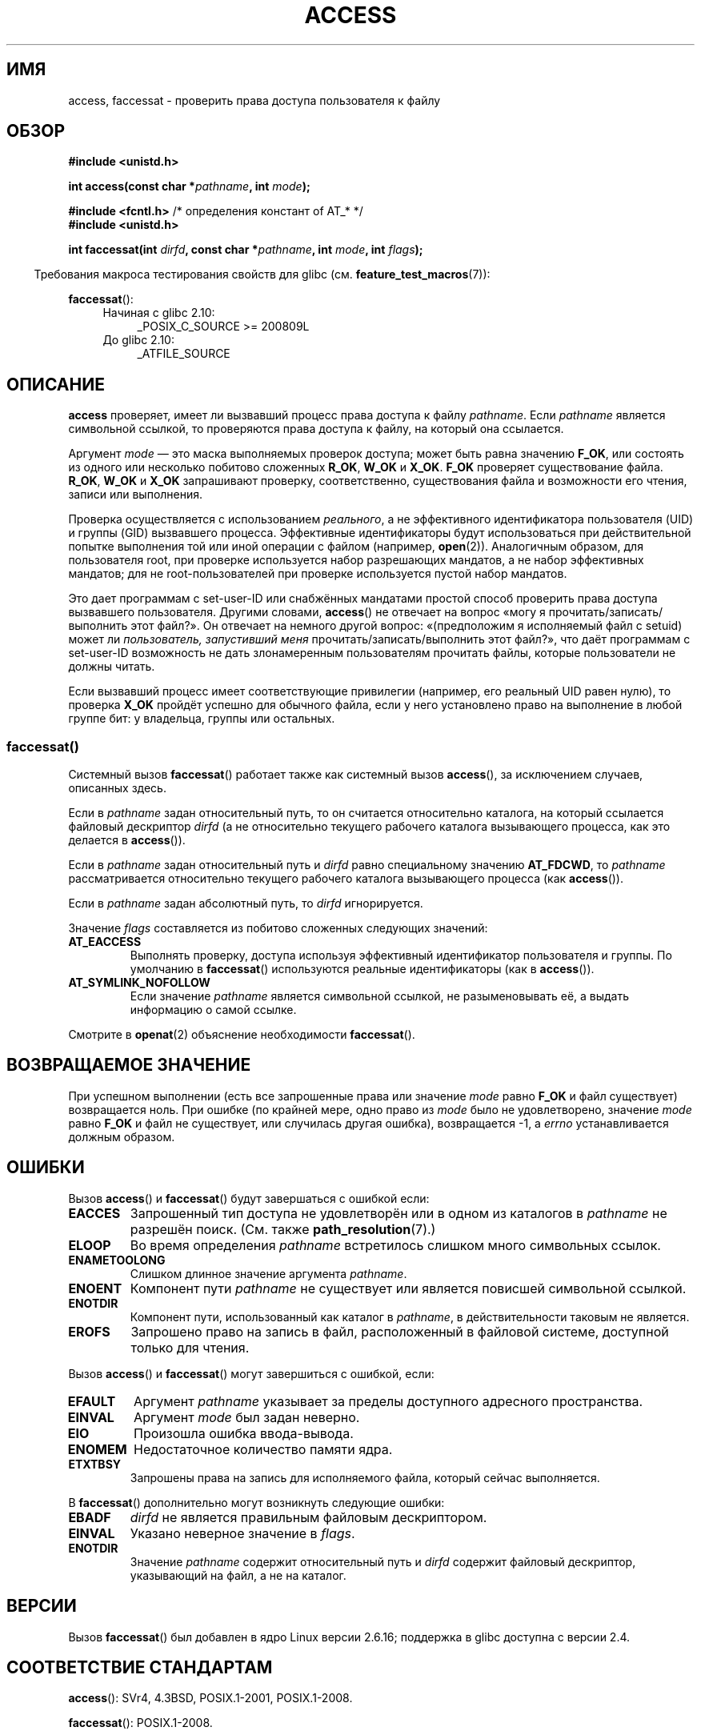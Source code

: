 .\" -*- mode: troff; coding: UTF-8 -*-
.\" This manpage is Copyright (C) 1992 Drew Eckhardt;
.\"             and Copyright (C) 1993 Michael Haardt, Ian Jackson.
.\" and Copyright (C) 2004, 2006, 2007, 2014 Michael Kerrisk <mtk.manpages@gmail.com>
.\"
.\" %%%LICENSE_START(VERBATIM)
.\" Permission is granted to make and distribute verbatim copies of this
.\" manual provided the copyright notice and this permission notice are
.\" preserved on all copies.
.\"
.\" Permission is granted to copy and distribute modified versions of this
.\" manual under the conditions for verbatim copying, provided that the
.\" entire resulting derived work is distributed under the terms of a
.\" permission notice identical to this one.
.\"
.\" Since the Linux kernel and libraries are constantly changing, this
.\" manual page may be incorrect or out-of-date.  The author(s) assume no
.\" responsibility for errors or omissions, or for damages resulting from
.\" the use of the information contained herein.  The author(s) may not
.\" have taken the same level of care in the production of this manual,
.\" which is licensed free of charge, as they might when working
.\" professionally.
.\"
.\" Formatted or processed versions of this manual, if unaccompanied by
.\" the source, must acknowledge the copyright and authors of this work.
.\" %%%LICENSE_END
.\"
.\" Modified 1993-07-21 Rik Faith (faith@cs.unc.edu)
.\" Modified 1994-08-21 by Michael Chastain (mec@shell.portal.com):
.\"   Removed note about old kernel (pre-1.1.44) using wrong id on path.
.\" Modified 1996-03-18 by Martin Schulze (joey@infodrom.north.de):
.\"   Stated more clearly how it behaves with symbolic links.
.\" Added correction due to Nick Duffek (nsd@bbc.com), aeb, 960426
.\" Modified 1996-09-07 by Michael Haardt:
.\"   Restrictions for NFS
.\" Modified 1997-09-09 by Joseph S. Myers <jsm28@cam.ac.uk>
.\" Modified 1998-01-13 by Michael Haardt:
.\"   Using access is often insecure
.\" Modified 2001-10-16 by aeb
.\" Modified 2002-04-23 by Roger Luethi <rl@hellgate.ch>
.\" Modified 2004-06-23 by Michael Kerrisk
.\" 2007-06-10, mtk, various parts rewritten, and added BUGS section.
.\"
.\"*******************************************************************
.\"
.\" This file was generated with po4a. Translate the source file.
.\"
.\"*******************************************************************
.TH ACCESS 2 2016\-03\-15 Linux "Руководство программиста Linux"
.SH ИМЯ
access, faccessat \- проверить права доступа пользователя к файлу
.SH ОБЗОР
.nf
\fB#include <unistd.h>\fP
.PP
\fBint access(const char *\fP\fIpathname\fP\fB, int \fP\fImode\fP\fB);\fP

\fB#include <fcntl.h>           \fP/* определения констант of AT_* */
\fB#include <unistd.h>\fP
.PP
\fBint faccessat(int \fP\fIdirfd\fP\fB, const char *\fP\fIpathname\fP\fB, int \fP\fImode\fP\fB, int \fP\fIflags\fP\fB);\fP
.fi
.PP
.in -4n
Требования макроса тестирования свойств для glibc
(см. \fBfeature_test_macros\fP(7)):
.in
.PP
\fBfaccessat\fP():
.PD 0
.ad l
.RS 4
.TP  4
Начиная с glibc 2.10:
_POSIX_C_SOURCE\ >=\ 200809L
.TP 
До glibc 2.10:
_ATFILE_SOURCE
.RE
.ad
.PD
.SH ОПИСАНИЕ
\fBaccess\fP проверяет, имеет ли вызвавший процесс права доступа к файлу
\fIpathname\fP. Если \fIpathname\fP является символьной ссылкой, то проверяются
права доступа к файлу, на который она ссылается.
.PP
.\" F_OK is defined as 0 on every system that I know of.
Аргумент \fImode\fP \(em это маска выполняемых проверок доступа; может быть
равна значению \fBF_OK\fP, или состоять из одного или несколько побитово
сложенных \fBR_OK\fP, \fBW_OK\fP и \fBX_OK\fP. \fBF_OK\fP проверяет существование
файла. \fBR_OK\fP, \fBW_OK\fP и \fBX_OK\fP запрашивают проверку, соответственно,
существования файла и возможности его чтения, записи или выполнения.
.PP
Проверка осуществляется с использованием \fIреального\fP, а не эффективного
идентификатора пользователя (UID) и группы (GID) вызвавшего
процесса. Эффективные идентификаторы будут использоваться при действительной
попытке выполнения той или иной операции с файлом (например,
\fBopen\fP(2)). Аналогичным образом, для пользователя root, при проверке
используется набор разрешающих мандатов, а не набор эффективных мандатов;
для не root\-пользователей при проверке используется пустой набор мандатов.
.PP
Это дает программам с set\-user\-ID или снабжённых мандатами простой способ
проверить права доступа вызвавшего пользователя. Другими словами,
\fBaccess\fP() не отвечает на вопрос «могу я прочитать/записать/выполнить этот
файл?». Он отвечает на немного другой вопрос: «(предположим я исполняемый
файл с setuid) может ли \fIпользователь, запустивший меня\fP
прочитать/записать/выполнить этот файл?», что даёт программам с set\-user\-ID
возможность не дать злонамеренным пользователям прочитать файлы, которые
пользователи не должны читать.
.PP
Если вызвавший процесс имеет соответствующие привилегии (например, его
реальный UID равен нулю), то проверка \fBX_OK\fP пройдёт успешно для обычного
файла, если у него установлено право на выполнение в любой группе бит: у
владельца, группы или остальных.
.SS faccessat()
Системный вызов \fBfaccessat\fP() работает также как системный вызов
\fBaccess\fP(), за исключением случаев, описанных здесь.
.PP
Если в \fIpathname\fP задан относительный путь, то он считается относительно
каталога, на который ссылается файловый дескриптор \fIdirfd\fP (а не
относительно текущего рабочего каталога вызывающего процесса, как это
делается в \fBaccess\fP()).
.PP
Если в \fIpathname\fP задан относительный путь и \fIdirfd\fP равно специальному
значению \fBAT_FDCWD\fP, то \fIpathname\fP рассматривается относительно текущего
рабочего каталога вызывающего процесса (как \fBaccess\fP()).
.PP
Если в \fIpathname\fP задан абсолютный путь, то \fIdirfd\fP игнорируется.
.PP
Значение \fIflags\fP составляется из побитово сложенных следующих значений:
.TP 
\fBAT_EACCESS\fP
Выполнять проверку, доступа используя эффективный идентификатор пользователя
и группы. По умолчанию в \fBfaccessat\fP() используются реальные идентификаторы
(как в \fBaccess\fP()).
.TP 
\fBAT_SYMLINK_NOFOLLOW\fP
Если значение \fIpathname\fP является символьной ссылкой, не разыменовывать её,
а выдать информацию о самой ссылке.
.PP
Смотрите в \fBopenat\fP(2) объяснение необходимости \fBfaccessat\fP().
.SH "ВОЗВРАЩАЕМОЕ ЗНАЧЕНИЕ"
При успешном выполнении (есть все запрошенные права или значение \fImode\fP
равно \fBF_OK\fP и файл существует) возвращается ноль. При ошибке (по крайней
мере, одно право из \fImode\fP было не удовлетворено, значение \fImode\fP равно
\fBF_OK\fP и файл не существует, или случилась другая ошибка), возвращается \-1,
а \fIerrno\fP устанавливается должным образом.
.SH ОШИБКИ
Вызов \fBaccess\fP() и \fBfaccessat\fP() будут завершаться с ошибкой если:
.TP 
\fBEACCES\fP
Запрошенный тип доступа не удовлетворён или в одном из каталогов в
\fIpathname\fP не разрешён поиск. (См. также \fBpath_resolution\fP(7).)
.TP 
\fBELOOP\fP
Во время определения \fIpathname\fP встретилось слишком много символьных
ссылок.
.TP 
\fBENAMETOOLONG\fP
Слишком длинное значение аргумента \fIpathname\fP.
.TP 
\fBENOENT\fP
Компонент пути \fIpathname\fP не существует или является повисшей символьной
ссылкой.
.TP 
\fBENOTDIR\fP
Компонент пути, использованный как каталог в \fIpathname\fP, в действительности
таковым не является.
.TP 
\fBEROFS\fP
Запрошено право на запись в файл, расположенный в файловой системе,
доступной только для чтения.
.PP
Вызов \fBaccess\fP() и \fBfaccessat\fP() могут завершиться с ошибкой, если:
.TP 
\fBEFAULT\fP
Аргумент \fIpathname\fP указывает за пределы доступного адресного пространства.
.TP 
\fBEINVAL\fP
Аргумент \fImode\fP был задан неверно.
.TP 
\fBEIO\fP
Произошла ошибка ввода\-вывода.
.TP 
\fBENOMEM\fP
Недостаточное количество памяти ядра.
.TP 
\fBETXTBSY\fP
Запрошены права на запись для исполняемого файла, который сейчас
выполняется.
.PP
В \fBfaccessat\fP() дополнительно могут возникнуть следующие ошибки:
.TP 
\fBEBADF\fP
\fIdirfd\fP не является правильным файловым дескриптором.
.TP 
\fBEINVAL\fP
Указано неверное значение в \fIflags\fP.
.TP 
\fBENOTDIR\fP
Значение \fIpathname\fP содержит относительный путь и \fIdirfd\fP содержит
файловый дескриптор, указывающий на файл, а не на каталог.
.SH ВЕРСИИ
Вызов \fBfaccessat\fP() был добавлен в ядро Linux версии 2.6.16; поддержка в
glibc доступна с версии 2.4.
.SH "СООТВЕТСТВИЕ СТАНДАРТАМ"
\fBaccess\fP(): SVr4, 4.3BSD, POSIX.1\-2001, POSIX.1\-2008.
.PP
\fBfaccessat\fP(): POSIX.1\-2008.
.SH ЗАМЕЧАНИЯ
.PP
\fBПредупреждение\fP: Использование этих вызовов для проверки, например,
разрешено ли пользователю открытие файла перед реальным выполнением
\fBopen\fP(2), создаёт брешь в безопасности, так как пользователь может
использовать короткий промежуток времени между проверкой и открытием файла
для управления им. \fBПо этой причине лучше избегать использования данного
системного вызова\fP (в только что описанном примере, безопасной альтернативой
будет временное переключение эффективного пользовательского идентификатора
процесса на реальный идентификатор и вызов \fBopen\fP(2)).
.PP
Вызов \fBaccess\fP() всегда разыменовывает символьные ссылки. Если вам нужно
проверить права символьной ссылки, используйте вызов \fBfaccessat\fP() с флагом
\fBAT_SYMLINK_NOFOLLOW\fP.
.PP
Эти вызовы возвращают ошибку, если отказано в любом из типов доступа
\fImode\fP, даже если разрешены остальные типы.
.PP
.\" HPU-UX 11 and Tru64 5.1 do this.
Если вызывающий процесс имеет соответствующие привилегии (например,
суперпользователя), то POSIX.1\-2001 разрешает реализации сообщить об
успешном выполнении при проверке \fBX_OK\fP даже, если ни один из битов
выполнения файла не установлен. В Linux так не происходит.
.PP
Файл доступен только в случае, если для каждого каталога в пути, указанном в
\fIpathname\fP, имеется право выполнять поиск (то есть, установлен бит
выполнения). Если какой\-то каталог недоступен, то вызов \fBaccess\fP()
завершается ошибкой, независимо от имеющихся прав на файл.
.PP
Проверяются только биты доступа, но не тип файла или его
содержимое. Поэтому, если обнаруживается, что в каталог можно писать, то
это, вероятно, означает, что в этом каталоге можно создавать файлы, и что в
этот каталог нельзя писать как в файл. Также, файл DOS может быть посчитан
как «исполняемый», но вызов \fBexecve\fP(2) всё равно не сможет его запустить.
.PP
.\"
.\"
Эти вызовы \fBaccess\fP() могут некорректно работать на файловых системах NFSv2
со включённым преобразованием UID\-ов, потому что это преобразование
происходит на сервере и спрятано от клиента, который пытается проверить
права (в NFS версии 3 и выше выполняется проверка на сервере). Похожие
проблемы могут возникать при монтировании FUSE.
.SS "Отличия между библиотекой C и ядром"
Нижележащий системный вызов \fBfaccessat\fP() имеет только первые три
аргумента. Флаги \fBAT_EACCESS\fP и \fBAT_SYMLINK_NOFOLLOW\fP на самом деле
реализованы внутри обёрточной функции glibc \fBfaccessat\fP(). Если задан
какой\-то из этих флагов, то обёрточная функция использует \fBfstatat\fP(2) для
определения прав доступа.
.SS "Замечания по glibc"
В старых ядрах, где \fBfaccessat\fP() отсутствует (и если не указаны флаги
\fBAT_EACCESS\fP и \fBAT_SYMLINK_NOFOLLOW\fP), обёрточная функция glibc использует
\fBaccess\fP(). Если \fIpathname\fP является относительным путём, то glibc
собирает путь относительно символической ссылки в \fI/proc/self/fd\fP, которая
соответствует аргументу \fIdirfd\fP.
.SH ДЕФЕКТЫ
.\" This behavior appears to have been an implementation accident.
В ядрах версии 2.4 (и более ранних) есть некоторая странность в работе теста
\fBX_OK\fP для суперпользователя. Если для всех категорий право исполнения
отключено для файла\-не каталога, то тест \fBaccess\fP() возвращает \-1 только
когда \fImode\fP задан как \fBX_OK\fP; если в \fImode\fP также указан флаг \fBR_OK\fP
или \fBW_OK\fP, то \fBaccess\fP() вернёт для таких файлов 0. Ранние версии ядер
2.6 (до 2.6.3 включительно) ведут себя также как ядра 2.4.
.PP
В ядрах до версии 2.6.20 эти вызовы игнорировали влияние флага \fBMS_NOEXEC\fP,
если он был установлен с помощью \fBmount\fP(2) для содержащей файл файловой
системы. Начиная с версия ядра 2.6.20, этот флаг учитывается.
.SH "СМОТРИТЕ ТАКЖЕ"
\fBchmod\fP(2), \fBchown\fP(2), \fBopen\fP(2), \fBsetgid\fP(2), \fBsetuid\fP(2),
\fBstat\fP(2), \fBeuidaccess\fP(3), \fBcredentials\fP(7), \fBpath_resolution\fP(7),
\fBsymlink\fP(7)
